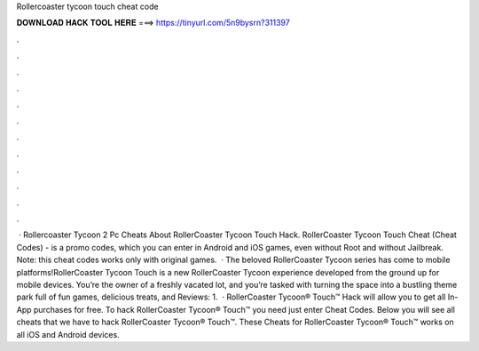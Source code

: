 Rollercoaster tycoon touch cheat code

𝐃𝐎𝐖𝐍𝐋𝐎𝐀𝐃 𝐇𝐀𝐂𝐊 𝐓𝐎𝐎𝐋 𝐇𝐄𝐑𝐄 ===> https://tinyurl.com/5n9bysrn?311397

.

.

.

.

.

.

.

.

.

.

.

.

 · Rollercoaster Tycoon 2 Pc Cheats About RollerCoaster Tycoon Touch Hack. RollerCoaster Tycoon Touch Cheat (Cheat Codes) - is a promo codes, which you can enter in Android and iOS games, even without Root and without Jailbreak. Note: this cheat codes works only with original games.  · The beloved RollerCoaster Tycoon series has come to mobile platforms!RollerCoaster Tycoon Touch is a new RollerCoaster Tycoon experience developed from the ground up for mobile devices. You’re the owner of a freshly vacated lot, and you’re tasked with turning the space into a bustling theme park full of fun games, delicious treats, and Reviews: 1.  · RollerCoaster Tycoon® Touch™ Hack will allow you to get all In-App purchases for free. To hack RollerCoaster Tycoon® Touch™ you need just enter Cheat Codes. Below you will see all cheats that we have to hack RollerCoaster Tycoon® Touch™. These Cheats for RollerCoaster Tycoon® Touch™ works on all iOS and Android devices.